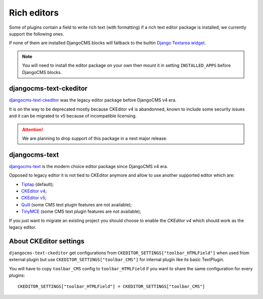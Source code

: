 .. _djangocms-text: https://github.com/django-cms/djangocms-text
.. _djangocms-text-ckeditor: https://github.com/django-cms/djangocms-text-ckeditor
.. _Tiptap: https://tiptap.dev/
.. _CKEditor v4: https://ckeditor.com/ckeditor-4/
.. _CKEditor v5: https://ckeditor.com/ckeditor-5/
.. _Quill: https://quilljs.com/
.. _TinyMCE: https://www.tiny.cloud/

.. _editors_intro:

============
Rich editors
============

Some of plugins contain a field to write rich text (with formatting) if a rich text
editor package is installed, we currently support the following ones.

If none of them are installed DjangoCMS blocks will fallback to the builtin
`Django Textarea widget <https://docs.djangoproject.com/en/5.1/ref/forms/widgets/#textarea>`_.

.. Note::
    You will need to install the editor package on your own then mount it in
    setting ``INSTALLED_APPS`` before DjangoCMS blocks.


djangocms-text-ckeditor
***********************

`djangocms-text-ckeditor`_ was the legacy editor package before DjangoCMS v4 era.

It is on the way to be deprecated mostly because CKEditor v4 is abandonned, known
to include some security issues and it can be migrated to v5 because of incompatible
licensing.

.. Attention::
    We are planning to drop support of this package in a next major release.


djangocms-text
**************

`djangocms-text`_ is the modern choice editor package since DjangoCMS v4 era.

Opposed to legacy editor it is not tied to CKEditor anymore and allow to use another
supported editor which are:

* `Tiptap`_ (default);
* `CKEditor v4`_;
* `CKEditor v5`_;
* `Quill`_ (some CMS text plugin features are not available);
* `TinyMCE`_ (some CMS text plugin features are not available);

If you just want to migrate an existing project you should choose to enable the
*CKEditor v4* which should work as the legacy editor.


About CKEditor settings
***********************

``djangocms-text-ckeditor`` get configurations from
``CKEDITOR_SETTINGS["toolbar_HTMLField"]`` when used from external plugin but
use ``CKEDITOR_SETTINGS["toolbar_CMS"]`` for internal plugin like its basic
TextPlugin.

You will have to copy ``toolbar_CMS`` config to ``toolbar_HTMLField`` if
you want to share the same configuration for every plugins: ::

    CKEDITOR_SETTINGS["toolbar_HTMLField"] = CKEDITOR_SETTINGS["toolbar_CMS"]
